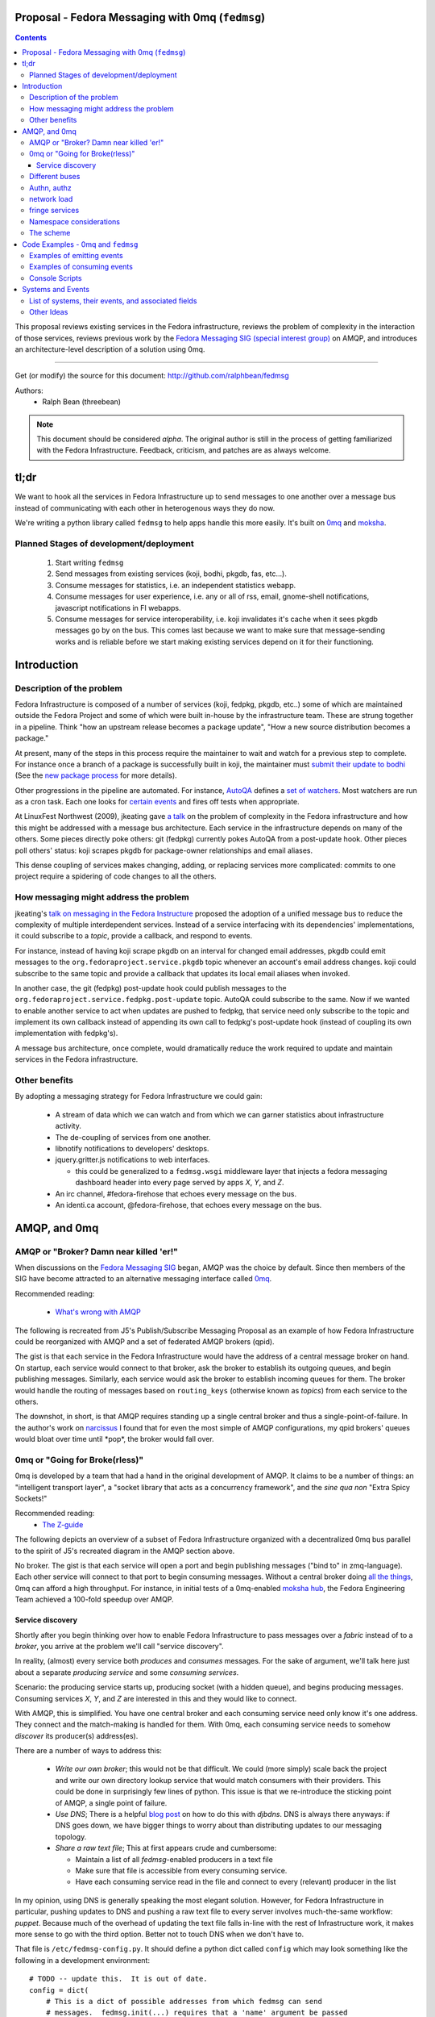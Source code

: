 Proposal - Fedora Messaging with 0mq (``fedmsg``)
=================================================

.. contents::

This proposal reviews existing services in the Fedora infrastructure, reviews
the problem of complexity in the interaction of those services, reviews previous
work by the `Fedora Messaging SIG (special interest group)
<http://fedoraproject.org/wiki/Messaging_SIG>`_ on AMQP, and introduces an
architecture-level description of a solution using 0mq.

----

Get (or modify) the source for this document:
http://github.com/ralphbean/fedmsg

Authors:
 - Ralph Bean (threebean)

.. note:: This document should be considered `alpha`.  The original author is
   still in the process of getting familiarized with the Fedora Infrastructure.
   Feedback, criticism, and patches are as always welcome.

tl;dr
=====

We want to hook all the services in Fedora Infrastructure up to send messages to
one another over a message bus instead of communicating with each other in
heterogenous ways they do now.

We're writing a python library called ``fedmsg`` to help apps handle this more
easily.  It's built on `0mq <http://zeromq.org>`_ and `moksha
<http://moksha.fedorahosted.org>`_.

Planned Stages of development/deployment
----------------------------------------

 1) Start writing ``fedmsg``
 2) Send messages from existing services (koji, bodhi, pkgdb, fas, etc...).
 3) Consume messages for statistics, i.e. an independent statistics webapp.
 4) Consume messages for user experience, i.e. any or all of rss, email,
    gnome-shell notifications, javascript notifications in FI webapps.
 5) Consume messages for service interoperability, i.e. koji invalidates it's
    cache when it sees pkgdb messages go by on the bus.  This comes last because
    we want to make sure that message-sending works and is reliable before we
    start making existing services depend on it for their functioning.

Introduction
============

Description of the problem
--------------------------

Fedora Infrastructure is composed of a number of services (koji, fedpkg, pkgdb,
etc..) some of which are maintained outside the Fedora Project and some of which
were built in-house by the infrastructure team.  These are strung together in
a pipeline.  Think "how an upstream release becomes a package update", "How a
new source distribution becomes a package."

At present, many of the steps in this process require the maintainer to wait and
watch for a previous step to complete.  For instance once a branch of a
package is successfully built in koji, the maintainer must `submit their
update to bodhi
<http://fedoraproject.org/wiki/PackageMaintainers/UpdatingPackageHowTo#Submit_your_update_to_Bodhi>`_
(See the `new package process
<http://fedoraproject.org/wiki/New_package_process_for_existing_contributors>`_
for more details).

Other progressions in the pipeline are automated.  For instance, `AutoQA
<http://fedoraproject.org/wiki/AutoQA_architecture>`_ defines a `set of
watchers
<http://git.fedorahosted.org/git/?p=autoqa.git;a=tree;f=watchers;h=af4f6d5e68e9dfcff938d0481ac65fa52bcd1d17;hb=HEAD>`_.
Most watchers are run as a cron task.  Each one looks for `certain events
<http://git.fedorahosted.org/git/?p=autoqa.git;a=tree;f=events>`_ and fires off
tests when appropriate.

At LinuxFest Northwest (2009), jkeating gave `a talk
<http://jkeating.fedorapeople.org/lfnw-messaging-2009.pdf>`_ on the problem of
complexity in the Fedora infrastructure and how this might be addressed with a
message bus architecture.  Each service in the infrastructure depends on
many of the others.  Some pieces directly poke others:  git (fedpkg) currently
pokes AutoQA from a post-update hook.  Other pieces poll others' status:  koji
scrapes pkgdb for package-owner relationships and email aliases.

This dense coupling of services makes changing, adding, or replacing services
more complicated:  commits to one project require a spidering of code changes
to all the others.

How messaging might address the problem
---------------------------------------

jkeating's `talk on messaging in the Fedora Instructure
<http://jkeating.fedorapeople.org/lfnw-messaging-2009.pdf>`_ proposed the
adoption of a unified message bus to reduce the complexity of multiple
interdependent services.  Instead of a service interfacing with its
dependencies' implementations, it could subscribe to a `topic`, provide a
callback, and respond to events.

For instance, instead of having koji scrape pkgdb on an interval for changed
email addresses, pkgdb could emit messages to the
``org.fedoraproject.service.pkgdb`` topic whenever an account's email address
changes.  koji could subscribe to the same topic and provide a callback that
updates its local email aliases when invoked.

In another case, the git (fedpkg) post-update hook could publish messages to
the ``org.fedoraproject.service.fedpkg.post-update`` topic.  AutoQA could
subscribe to the same.  Now if we wanted to enable another service to act when
updates are pushed to fedpkg, that service need only subscribe to the topic and
implement its own callback instead of appending its own call to fedpkg's
post-update hook (instead of coupling its own implementation with fedpkg's).

A message bus architecture, once complete, would dramatically reduce the work
required to update and maintain services in the Fedora infrastructure.

Other benefits
--------------

By adopting a messaging strategy for Fedora Infrastructure we could gain:

 - A stream of data which we can watch and from which we can garner statistics
   about infrastructure activity.
 - The de-coupling of services from one another.
 - libnotify notifications to developers' desktops.
 - jquery.gritter.js notifications to web interfaces.

   - this could be generalized to a ``fedmsg.wsgi`` middleware layer that
     injects a fedora messaging dashboard header into every page served by apps
     `X`, `Y`, and `Z`.

 - An irc channel, #fedora-firehose that echoes every message on the bus.
 - An identi.ca account, @fedora-firehose, that echoes every message on the bus.

AMQP, and 0mq
=============

AMQP or "Broker?  Damn near killed 'er!"
----------------------------------------

When discussions on the `Fedora Messaging SIG
<http://fedoraproject.org/wiki/Messaging_SIG>`_ began, AMQP was the choice by
default.  Since then members of the SIG have become attracted to an alternative
messaging interface called `0mq <http://www.zeromq.org>`_.

Recommended reading:

 - `What's wrong with AMQP
   <http://www.imatix.com/articles:whats-wrong-with-amqp>`_

The following is recreated from J5's Publish/Subscribe Messaging Proposal
as an example of how Fedora Infrastructure could be reorganized with AMQP
and a set of federated AMQP brokers (qpid).

.. image:: https://github.com/ralphbean/fedmsg/raw/develop/doc/_static/reorganize-amqp-j5.png

The gist is that each service in the Fedora Infrastructure would have the
address of a central message broker on hand.  On startup, each service would
connect to that broker, ask the broker to establish its outgoing queues, and
begin publishing messages.  Similarly, each service would ask the broker to
establish incoming queues for them.  The broker would handle the routing of
messages based on ``routing_keys`` (otherwise known as `topics`) from each
service to the others.

The downshot, in short, is that AMQP requires standing up a single central
broker and thus a single-point-of-failure.  In the author's work on `narcissus
<http://narcissus.rc.rit.edu>`_ I found that for even the most simple of AMQP
configurations, my qpid brokers' queues would bloat over time until \*pop\*,
the broker would fall over.

0mq or "Going for Broke(rless)"
-------------------------------

0mq is developed by a team that had a hand in the original development of AMQP.
It claims to be a number of things: an "intelligent transport layer",
a "socket library that acts as a concurrency framework", and the `sine qua non`
"Extra Spicy Sockets!"

Recommended reading:
 - `The Z-guide <http://zguide.zeromq.org/page:all>`_

The following depicts an overview of a subset of Fedora Infrastructure
organized with a decentralized 0mq bus parallel to the spirit of J5's
recreated diagram in the AMQP section above.

.. image:: https://github.com/ralphbean/fedmsg/raw/develop/doc/_static/reorganize-0mq-overview.png

No broker.  The gist is that each service will open a port and begin
publishing messages ("bind to" in zmq-language).  Each other service will
connect to that port to begin consuming messages.  Without a central broker
doing `all the things
<http://www.imatix.com/articles:whats-wrong-with-amqp>`_, 0mq can afford a high
throughput.  For instance, in initial tests of a 0mq-enabled `moksha hub
<http://moksha.fedorahosted.org>`_, the Fedora Engineering Team achieved a
100-fold speedup over AMQP.

Service discovery
~~~~~~~~~~~~~~~~~

Shortly after you begin thinking over how to enable Fedora Infrastructure to
pass messages over a `fabric` instead of to a `broker`, you arrive at the
problem we'll call "service discovery".

In reality, (almost) every service both `produces` and `consumes` messages.  For
the sake of argument, we'll talk here just about a separate `producing
service` and some `consuming services`.

Scenario:  the producing service starts up, producing socket (with a hidden
queue), and begins producing messages.  Consuming services `X`, `Y`, and `Z`
are interested in this and they would like to connect.

With AMQP, this is simplified.  You have one central broker and each consuming
service need only know it's one address.  They connect and the match-making is
handled for them.  With 0mq, each consuming service needs to somehow
`discover` its producer(s) address(es).

There are a number of ways to address this:

 - *Write our own broker*; this would not be that difficult.  We could (more
   simply) scale back the project and write our own directory lookup service
   that would match consumers with their providers.  This could be done in
   surprisingly few lines of python.  This issue is that we re-introduce the
   sticking point of AMQP, a single point of failure.

 - *Use DNS*; There is a helpful `blog post
   <http://www.ceondo.com/ecte/2011/12/dns-zeromq-services>`_ on how to do this
   with `djbdns`.  DNS is always there anyways: if DNS goes down, we have bigger
   things to worry about than distributing updates to our messaging topology.

 - *Share a raw text file*; This at first appears crude and cumbersome:

   - Maintain a list of all `fedmsg`-enabled producers in a text file
   - Make sure that file is accessible from every consuming service.
   - Have each consuming service read in the file and connect to every
     (relevant) producer in the list

In my opinion, using DNS is generally speaking the most elegant solution.
However, for Fedora Infrastructure in particular, pushing updates to DNS and
pushing a raw text file to every server involves much-the-same workflow:
`puppet`.  Because much of the overhead of updating the text file falls in-line
with the rest of Infrastructure work, it makes more sense to go with the third
option.  Better not to touch DNS when we don't have to.

That file is ``/etc/fedmsg-config.py``.  It should define a python dict called
``config`` which may look something like the following in a development
environment::

    # TODO -- update this.  It is out of date.
    config = dict(
        # This is a dict of possible addresses from which fedmsg can send
        # messages.  fedmsg.init(...) requires that a 'name' argument be passed
        # to it which corresponds with one of the keys in this dict.
        endpoints=dict(
            # For other, more 'normal' services, fedmsg will try to guess the
            # name of it's calling module to determine which endpoint definition
            # to use.  This can be overridden by explicitly providing the name in
            # the initial call to fedmsg.init(...).
            bodhi="tcp://*:3001",
            fas="tcp://*:3002",
            fedoratagger="tcp://*:3003",

            # This is the output side of the relay to which all other
            # services can listen.
            relay_outbound="tcp://*:4001",
        ),

        # This is the address of an active->passive relay.  It is used for the
        # fedmsg-logger command which requires another service with a stable
        # listening address for it to send messages to.
        relay_inbound="tcp://127.0.0.1:2003",

        # Set this to dev if you're hacking on fedmsg or an app.
        # Set to stg or prod if running in the Fedora Infrastructure
        environment="dev",

        # Default is 0
        high_water_mark=1,

        io_threads=1,
    )

``fedmsg`` will look for a config file in ``/etc/``, ``$HOME``, and ``.`` (the
current working directory).  If it finds multiple files, it will read all of
them but overwrite values from the system (``/etc/``) file with the more local
file (``$HOME``).

Different buses
---------------

TODO -

 - critical and statistical buses (critical is subset of statistical).

Authn, authz
------------

TODO -

 - (func has certs laying around already).

network load
------------

TODO -

 - calculate network load -
http://lists.zeromq.org/pipermail/zeromq-dev/2010-August/005254.html

fringe services
---------------

TODO -

 - example of building a relay that condenses messages from `n`
   proxies and re-emits them.
 - example of bridging amqp and 0mq
 - bugzilla-push - https://github.com/LegNeato/bugzilla-push

Namespace considerations
------------------------

In the above examples, the topic names are derived from the service names.
For instance, pkgdb publishes messages to
``org.fedoraproject.service.pkgdb*``, AutoQA presumably publishes messages
to ``org.fedoraproject.service.autoqa*``, and so on.

This convention, while clear-cut, has its limitations.  Say we wanted to
replace pkgdb whole-sale with our shiney new `threebean-db` (tm).  Here,
all other services are subscribed to topics that mention pkgdb explicitly.
Rolling out threebean-db will require patching every other service; we find
ourselves in a new flavor of the same complexity/co-dependency trap
described in the first section.

The above `service-oriented` topic namespace is one option.
Consider an `object-oriented` topic namespace where the objects are things
like users, packages, builds, updates, tests, tickets, and composes.  Having
bodhi subscribe to ``org.fedoraproject.object.tickets`` and
``org.fedoraproject.object.builds`` leaves us less tied down to the current
implementation of the rest of the infrastructure.  We could replace `bugzilla`
with `pivotal` and bodhi would never know the difference - a ticket is a
ticket.

That would be nice; but there are too many objects in Fedora Infrastructure that
would step on each other.  For instance, Koji **tags** packages and Tagger
**tags** packages; these two are very different things.  Koji and Tagger cannot
**both** emit events over ``org.fedoraproject.package.tag.*`` without widespread
misery.

Consequently, our namespace follows a `service-oriented` pattern.

The scheme
----------

Event topics will follow the rule::

 org.fedoraproject.ENV.SERVICE.OBJECT[.SUBOBJECT].EVENT

Where:

 - ``ENV`` is one of `dev`, `stg`, or `production`.
 - ``SERVICE`` is something like `koji`, `bodhi`, or `fedoratagger`
 - ``OBJECT`` is something like `package`, `user`, or `tag`
 - ``SUBOBJECT`` is something like `owner` or `build` (in the case where
   ``OBJECT`` is `package`, for instance)
 - ``EVENT`` is a verb like `update`, `create`, or `complete`.

All 'fields' in a topic **must**:

 - Be `singular` (Use `package`, not `packages`)
 - Use existing fields as much as possible (since `complete` is already used
   by other topics, use that instead of using `finished`).


Code Examples - 0mq and ``fedmsg``
==================================

This package (the `package containing the docs you are reading right now
<http://github.com/ralphbean/fedmsg>`_) is ``fedmsg``.  It aims to be a wrapper
around calls to the `moksha hub <http://moksha.fedorahosted.org>`_ API that:

 - Handles Fedora-Infra authn/authz
 - Handles Fedora-Infra service discovery
 - Helps you avoid topic and message content typos.
 - Gets in your way as little as possible

Examples of emitting events
---------------------------

Here's a real dummy test::

    >>> import fedmsg
    >>> fedmsg.send_message(topic='testing', modname='test', msg={
    ...     'test': "Hello World",
    ... })

The above snippet will send the message ``'{test: "Hello World"}'`` message
over the ``org.fedoraproject.dev.test.testing`` topic.
The ``modname`` argument will be omitted in most use cases.  By default,
``fedmsg`` will try to guess the name of the module that called it and use
that to produce an intelligent topic.
Specifying ``modname`` argues that ``fedmsg`` not be `too smart`.

Here's an example from
`fedora-tagger <http://github.com/ralphbean/fedora-tagger>`_ that sends the
information about a new tag over
``org.fedoraproject.{dev,stg,prod}.fedoratagger.tag.update``::

    >>> import fedmsg
    >>> fedmsg.send_message(topic='tag.update', msg={
    ...     'user': user,
    ...     'tag': tag,
    ... })

Note that the `tag` and `user` objects are SQLAlchemy objects defined by
tagger.  They both have ``.__json__()`` methods which ``.send_message``
uses to convert both objects to stringified JSON for you.

``fedmsg`` has also guessed the module name (``modname``) of it's caller and
inserted it into the topic for you.  The code from which we stole the above
snippet lives in ``fedoratagger.controllers.root``.  ``fedmsg`` figured that
out and stripped it down to just ``fedoratagger`` for the final topic of
``org.fedoraproject.{dev,stg,prod}.fedoratagger.tag.update``.

Examples of consuming events
----------------------------

Consuming events is accomplished by way of the fedmsg-hub.  For example,
in the `busmon <https://github.com/ralphbean/busmon>`_ app, all messages from
the hub are processed to be formatted and displayed on a client's browser.  We
mark them up with a pretty-print format and use pygments to colorize them.

Here are the *important* parts:  you must define a new class which extends
``moksha.api.hub:Consumer``, declares a ``topic`` attribute and a ``consume``
method.  The topic is used soley for constraining what messages make their way
to the consumer; the consumer can *send* messages on any topic.  You may use
'splats' ('*') in the topic and subscribe to ``'org.fedoraproject.stg.koji.*'``
to get all of the messages from koji in the staging environment.  In the example
below, the ``MessageColorizer`` consumer simply subscribes to '*'; it will
receive every message that hits it's local fedmsg-hub.

Here's the full example from `busmon <https://github.com/ralphbean/busmon>`_, it
consumes messages from every topic, formats them in pretty colored HTML and then
re-sends them out on a new topic::

    import pygments.lexers
    import pygments.formatters
    from moksha.api.hub import Consumer

    import fedmsg
    import fedmsg.json

    class MessageColorizer(Consumer):
        topic = "*"
        jsonify = False

        destination_topic = "colorized-messages"

        def consume(self, message):
            # Just so we don't create an infinite feedback loop.
            if self.destination_topic in message.topic:
                return

            # Format the incoming message
            code = pygments.highlight(
                fedmsg.json.pretty_dumps(fedmsg.json.loads(message.body)),
                pygments.lexers.JavascriptLexer(),
                pygments.formatters.HtmlFormatter(full=False)
            ).strip()

            # Ship it!
            fedmsg.send_message(
                topic=self.destination_topic,
                msg=code,
            )

Now, just defining a consumer isn't enough to have it picked up by the ``fedmsg-hub`` when it runs.  You must also declare the consumer as an entry-point in your app's ``setup.py``, like this::

    setup(
        ...
        entry_points={
            'moksha.consumer': (
                'colorizer = busmon.consumers:MessageColorizer',
            ),
        },
    )

At initialization, ``fedmsg-hub`` looks for all the objects registered
on the ``moksha.consumer`` entry point and loads them

Console Scripts
---------------

It makes sense for ``fedmsg`` to also provide a number of console scripts for
use with random shell scripts or with nagios, for instance.

Currently we have implemented:

 - ``fedmsg-status`` - checks the status of all registered producers by
   listening for a heartbeat.
 - ``fedmsg-tail`` - watches all endpoints on the bus and prints each message to
   stdout.
 - ``fedmsg-logger`` - sends messages over the ``org.fedoraproject.dev.logger``
   topic.  This requires that an instance of ``fedmsg-relay`` be running
   *somewhere* and that it's inbound address be listed in ``fedmsg-config.py``.
 - ``fedmsg-relay`` - a service which binds to two ports, listens for messages
   on one and emits them on the other.  ``fedmsg-logger`` requires that an
   instance of ``fedmsg-relay`` be running *somewhere* and that it's inbound
   address be listed in ``fedmsg-config.py``.
 - ``fedmsg-hub`` - the all-purpose daemon.  This should be run on every host
   that has services which declare their own consumers.  ``fedmsg-hub`` will
   listen to every endpoint defined in ``/etc/fedmsg-config.py`` and forward
   messages in-process to the locally-declared consumers.

Systems and Events
==================

All messages will be transmitted as stringified JSON.

List of systems, their events, and associated fields
----------------------------------------------------

Each item here is a service followed by the list of events that it emits.  Each
event is followed by a list of services that will likely consume that event.

----

 - AskBot

   - TODO - Brainstorm a list of potential message topics.

 - AutoQA

   - TODO - Add these hooks.  j_dulaney is working on this.

     - ``org.fedoraproject.{stg,prod}.autoqa.package.tests.complete`` -> koji, bodhi, fcomm

 - Bodhi

   - This is done in a branch in git.
     https://fedorahosted.org/bodhi/browser/bodhi/model.py?rev=1712d35e79ea3c27b7134006f0afa62ffd7f1769#L446
     TODO - merge and push to stg then prod

     - ``org.fedoraproject.{stg,prod}.bodhi.update.request{.TYPE}`` -> fcomm, autoqa
     - ``org.fedoraproject.{stg,prod}.bodhi.update.complete{.TYPE}`` -> fcomm, autoqa

   - TODO - These hooks still need to be added.

     - ``org.fedoraproject.{stg,prod}.bodhi.update.push`` -> fcomm
     - ``org.fedoraproject.{stg,prod}.bodhi.update.remove`` -> fcomm

 - Bugzilla

   - TODO - get AMQP messages from redhat.  Run a service to translate.

     - ``org.fedoraproject.{stg,prod}.bugzilla.bug.create`` -> fcomm
     - ``org.fedoraproject.{stg,prod}.bugzilla.bug.update`` -> fcomm

 - Compose

   - TODO - Add the hooks

     - ``org.fedoraproject.{stg,prod}.compose.compose.complete`` -> mirrormanager, autoqa

 - Elections (TODO -- what is the app called?)

   - TODO - Add the hooks

     - ``org.fedoraproject.{stg,prod}.elections...``  <-- TODO.  Objects and events?


 - FAS

   - All of these hooks have been added.
     TODO - merge and push to stg then prod.

     - ``org.fedoraproject.{stg,prod}.fas.user.create`` -> fcomm
     - ``org.fedoraproject.{stg,prod}.fas.user.update`` -> fcomm
     - ``org.fedoraproject.{stg,prod}.fas.group.update`` -> fcomm
     - ``org.fedoraproject.{stg,prod}.fas.group.member.apply`` -> fcomm
     - ``org.fedoraproject.{stg,prod}.fas.group.member.sponsor`` -> fcomm
     - ``org.fedoraproject.{stg,prod}.fas.group.member.sponsor`` -> fcomm
     - ``org.fedoraproject.{stg,prod}.fas.group.create`` -> fcomm
     - ``org.fedoraproject.{stg,prod}.fas.group.update`` -> fcomm
     - ``org.fedoraproject.{stg,prod}.fas.role.update`` -> fcomm

 - Koji

   - TODO - Add the hooks

     - ``org.fedoraproject.{stg,prod}.koji.tag.build`` -> secondary arch koji
     - ``org.fedoraproject.{stg,prod}.koji.tag.create`` -> secondary arch koji
     - ``org.fedoraproject.{stg,prod}.koji.package.build.complete`` -> fcomm,
       secondary arch koji, SCM, autoqa, sigul
     - ``org.fedoraproject.{stg,prod}.koji.package.build.start`` -> fcomm
     - ``org.fedoraproject.{stg,prod}.koji.package.build.fail`` -> fcomm

 - MeetBot (supybot?)

   - TODO - Add the hooks

     - ``org.fedoraproject.{stg,prod}.irc.meeting.start``
     - ``org.fedoraproject.{stg,prod}.irc.meeting.complete``

 - NetApp -- FIXME, the topics from netapp should be reviewed.  They seem
   ambiguous.

   - TODO - Add the hooks

     - ``org.fedoraproject.{stg,prod}.netapp.sync.stop`` -> mirrormanager
     - ``org.fedoraproject.{stg,prod}.netapp.sync.resume`` -> mirrormanager

 - PkgDB

   - TODO - Add the hooks

     - ``org.fedoraproject.{stg,prod}.pkgdb.package.create`` -> koji, secondary arch koji, bugzilla
     - ``org.fedoraproject.{stg,prod}.pkgdb.package.remove`` -> koji, secondary arch koji,
     - ``org.fedoraproject.{stg,prod}.pkgdb.package.rename`` -> bugzilla
     - ``org.fedoraproject.{stg,prod}.pkgdb.package.retire`` -> SCM
     - ``org.fedoraproject.{stg,prod}.pkgdb.package.owner.update`` -> koji, secondary arch koji, bugzilla
     - TODO - lots of ``org.fp.user...`` events to detail here.

 - SCM

   - TODO - Add the hooks.  This is blocking on getting an instance of
     fedmsg-relay stood up in production.  That, on the other hand, is blocking
     on getting the fedmsg wrapper around moksha done so that the relay doesn't
     eat up 100% CPU.

     - ``org.fedoraproject.{stg,prod}.scm.repo.checkin`` -> fcomm, autoqa

 - Tagger

   - These hooks have been added.  Need to push to stg then prod.

     - ``org.fedoraproject.{stg,prod}.fedoratagger.tag.create`` -> fcomm, pkgdb
     - ``org.fedoraproject.{stg,prod}.fedoratagger.tag.remove`` -> fcomm, pkgdb
     - ``org.fedoraproject.{stg,prod}.fedoratagger.tag.update`` -> fcomm, pkgdb
     - ``org.fedoraproject.{stg,prod}.fedoratagger.user.rank.update`` -> fcomm, (pkgdb?)
     - ``org.fedoraproject.{stg,prod}.fedoratagger.login`` -> ??

 - Wiki.  This is implemented as a mediawiki plugin in
   ``extras/mediawiki/fedmsg-mediawiki-emit.php``.

     - ``org.fedoraproject.{stg,prod}.wiki.article.edit``
     - ``org.fedoraproject.{stg,prod}.wiki.upload.complete``

 - Zabbix

   - TODO - Add the hooks

     - ``org.fedoraproject.{stg,prod}.zabbix.service.update`` -> fcomm

Other Ideas
-----------

 - Error messages from cron jobs
 - The Nag-once script could be enhanced to send output to the bus
 - Nagios alerts
